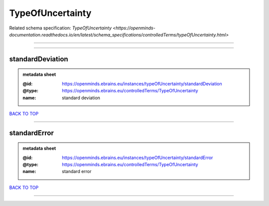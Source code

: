 #################
TypeOfUncertainty
#################

Related schema specification: `TypeOfUncertainty <https://openminds-documentation.readthedocs.io/en/latest/schema_specifications/controlledTerms/typeOfUncertainty.html>`

------------

------------

standardDeviation
-----------------

.. admonition:: metadata sheet

   :@id: https://openminds.ebrains.eu/instances/typeOfUncertainty/standardDeviation
   :@type: https://openminds.ebrains.eu/controlledTerms/TypeOfUncertainty
   :name: standard deviation

`BACK TO TOP <TypeOfUncertainty_>`_

------------

standardError
-------------

.. admonition:: metadata sheet

   :@id: https://openminds.ebrains.eu/instances/typeOfUncertainty/standardError
   :@type: https://openminds.ebrains.eu/controlledTerms/TypeOfUncertainty
   :name: standard error

`BACK TO TOP <TypeOfUncertainty_>`_

------------

